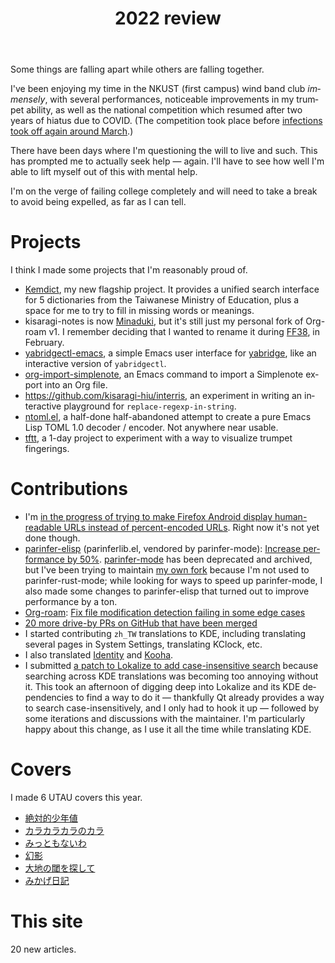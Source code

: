 #+title: 2022 review
#+published: 2022-12-27
#+language: en
#+series: Yearly reviews
#+toc: t

Some things are falling apart while others are falling together.

I've been enjoying my time in the NKUST (first campus) wind band club /immensely/, with several performances, noticeable improvements in my trumpet ability, as well as the national competition which resumed after two years of hiatus due to COVID. (The competition took place before [[https://www.theguardian.com/world/2022/may/09/once-a-zero-covid-poster-child-taiwan-learns-to-live-with-the-virus][infections took off again around March]].)

There have been days where I'm questioning the will to live and such. This has prompted me to actually seek help — again. I'll have to see how well I'm able to lift myself out of this with mental help.

I'm on the verge of failing college completely and will need to take a break to avoid being expelled, as far as I can tell.

* Projects

I think I made some projects that I'm reasonably proud of.

- [[file:projects/kemdict.org][Kemdict]], my new flagship project. It provides a unified search interface for 5 dictionaries from the Taiwanese Ministry of Education, plus a space for me to try to fill in missing words or meanings.
- kisaragi-notes is now [[https://github.com/kisaragi-hiu/minaduki][Minaduki]], but it's still just my personal fork of Org-roam v1. I remember deciding that I wanted to rename it during [[http://www.f-2.com.tw/index.php?q=ff/143757][FF38]], in February.
- [[file:projects/yabridgectl-emacs.org][yabridgectl-emacs]], a simple Emacs user interface for [[https://github.com/robbert-vdh/yabridge][yabridge]], like an interactive version of =yabridgectl=.
- [[file:projects/org-import-simplenote.org][org-import-simplenote]], an Emacs command to import a Simplenote export into an Org file.
- [[https://github.com/kisaragi-hiu/interris]], an experiment in writing an interactive playground for =replace-regexp-in-string=.
- [[file:projects/ntoml.org][ntoml.el]], a half-done half-abandoned attempt to create a pure Emacs Lisp TOML 1.0 decoder / encoder. Not anywhere near usable.
- [[file:projects/tftt.org][tftt]], a 1-day project to experiment with a way to visualize trumpet fingerings.

* Contributions

- I'm [[https://github.com/mozilla-mobile/firefox-android/pull/250][in the progress of trying to make Firefox Android display human-readable URLs instead of percent-encoded URLs]]. Right now it's not yet done though.
- [[https://github.com/oakmac/parinfer-elisp][parinfer-elisp]] (parinferlib.el, vendored by parinfer-mode): [[https://github.com/oakmac/parinfer-elisp/pull/14][Increase performance by 50%]]. [[https://github.com/DogLooksGood/parinfer-mode][parinfer-mode]] has been deprecated and archived, but I've been trying to maintain [[https://github.com/kisaragi-hiu/parinfer-mode][my own fork]] because I'm not used to parinfer-rust-mode; while looking for ways to speed up parinfer-mode, I also made some changes to parinfer-elisp that turned out to improve performance by a ton.
- [[https://github.com/org-roam/org-roam/][Org-roam]]: [[https://github.com/org-roam/org-roam/pull/2221][Fix file modification detection failing in some edge cases]]
- [[https://github.com/search?p=1&q=is:closed+is:pr+author:kisaragi-hiu+archived:false+created:>2022-01-01&type=Issues][20 more drive-by PRs on GitHub that have been merged]]
- I started contributing =zh_TW= translations to KDE, including translating several pages in System Settings, translating KClock, etc.
- I also translated [[https://flathub.org/apps/details/org.gnome.gitlab.YaLTeR.Identity][Identity]] and [[https://flathub.org/apps/details/io.github.seadve.Kooha][Kooha]].
- I submitted [[https://invent.kde.org/sdk/lokalize/-/merge_requests/19][a patch to Lokalize to add case-insensitive search]] because searching across KDE translations was becoming too annoying without it. This took an afternoon of digging deep into Lokalize and its KDE dependencies to find a way to do it — thankfully Qt already provides a way to search case-insensitively, and I only had to hook it up — followed by some iterations and discussions with the maintainer. I'm particularly happy about this change, as I use it all the time while translating KDE.

* Covers

I made 6 UTAU covers this year.

- [[file:covers/20220116-絶対的少年値.org][絶対的少年値]]
- [[file:covers/20220328-カラカラカラのカラ.org][カラカラカラのカラ]]
- [[file:covers/20220520-みっともないわ.org][みっともないわ]]
- [[file:covers/20220603-幻影.org][幻影]]
- [[file:covers/20220714-大地の閾を探して.org][大地の閾を探して]]
- [[file:covers/20221009-みかげ日記.org][みかげ日記]]

* This site

20 new articles.
